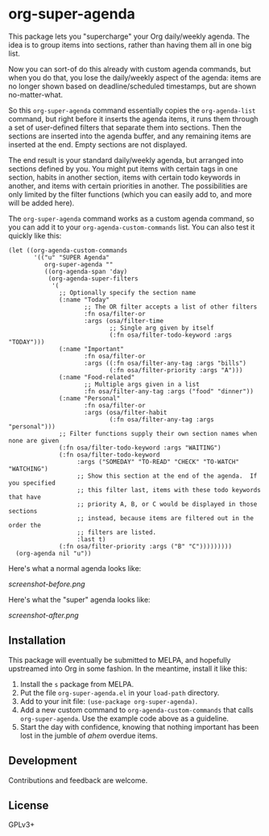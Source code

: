 * org-super-agenda

This package lets you "supercharge" your Org daily/weekly agenda.  The idea is to group items into sections, rather than having them all in one big list.

Now you can sort-of do this already with custom agenda commands, but when you do that, you lose the daily/weekly aspect of the agenda: items are no longer shown based on deadline/scheduled timestamps, but are shown no-matter-what.

So this ~org-super-agenda~ command essentially copies the ~org-agenda-list~ command, but right before it inserts the agenda items, it runs them through a set of user-defined filters that separate them into sections.  Then the sections are inserted into the agenda buffer, and any remaining items are inserted at the end.  Empty sections are not displayed.

The end result is your standard daily/weekly agenda, but arranged into sections defined by you.  You might put items with certain tags in one section, habits in another section, items with certain todo keywords in another, and items with certain priorities in another.  The possibilities are only limited by the filter functions (which you can easily add to, and more will be added here).

The ~org-super-agenda~ command works as a custom agenda command, so you can add it to your ~org-agenda-custom-commands~ list.  You can also test it quickly like this:

#+BEGIN_SRC elisp
  (let ((org-agenda-custom-commands
         '(("u" "SUPER Agenda"
            org-super-agenda ""
            ((org-agenda-span 'day)
             (org-agenda-super-filters
              '(
                ;; Optionally specify the section name
                (:name "Today"
                       ;; The OR filter accepts a list of other filters
                       :fn osa/filter-or
                       :args (osa/filter-time
                              ;; Single arg given by itself
                              (:fn osa/filter-todo-keyword :args "TODAY")))
                (:name "Important"
                       :fn osa/filter-or
                       :args ((:fn osa/filter-any-tag :args "bills")
                              (:fn osa/filter-priority :args "A")))
                (:name "Food-related"
                       ;; Multiple args given in a list
                       :fn osa/filter-any-tag :args ("food" "dinner"))
                (:name "Personal"
                       :fn osa/filter-or
                       :args (osa/filter-habit
                              (:fn osa/filter-any-tag :args "personal")))
                ;; Filter functions supply their own section names when none are given
                (:fn osa/filter-todo-keyword :args "WAITING")
                (:fn osa/filter-todo-keyword
                     :args ("SOMEDAY" "TO-READ" "CHECK" "TO-WATCH" "WATCHING")
                     ;; Show this section at the end of the agenda.  If you specified
                     ;; this filter last, items with these todo keywords that have
                     ;; priority A, B, or C would be displayed in those sections
                     ;; instead, because items are filtered out in the order the
                     ;; filters are listed.
                     :last t)
                (:fn osa/filter-priority :args ("B" "C")))))))))
    (org-agenda nil "u"))
#+END_SRC

Here's what a normal agenda looks like:

[[screenshot-before.png]]

Here's what the "super" agenda looks like:

[[screenshot-after.png]]

** Installation

This package will eventually be submitted to MELPA, and hopefully upstreamed into Org in some fashion.  In the meantime, install it like this:

1.  Install the =s= package from MELPA.
2.  Put the file =org-super-agenda.el= in your =load-path= directory.
3.  Add to your init file: ~(use-package org-super-agenda)~.
4.  Add a new custom command to =org-agenda-custom-commands= that calls =org-super-agenda=.  Use the example code above as a guideline.
5.  Start the day with confidence, knowing that nothing important has been lost in the jumble of /ahem/ overdue items.

** Development

Contributions and feedback are welcome.

** License

GPLv3+
